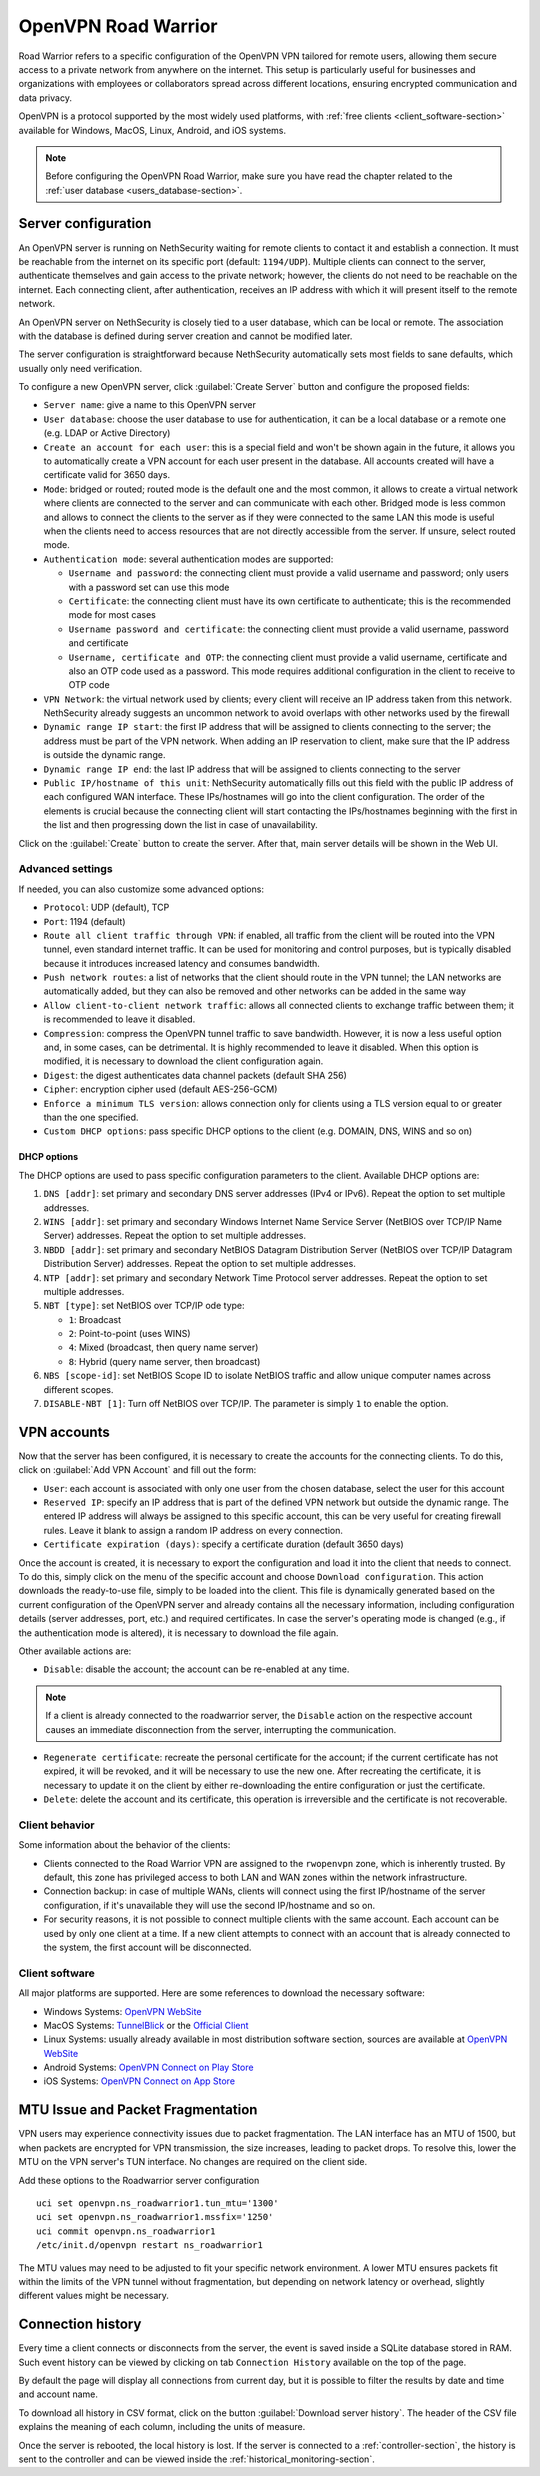 .. _openvpn_roadwarrior-section:

====================
OpenVPN Road Warrior
====================


Road Warrior refers to a specific configuration of the OpenVPN VPN tailored for remote users, allowing them secure access to a
private network from anywhere on the internet.
This setup is particularly useful for businesses and organizations with employees or collaborators spread across different locations,
ensuring encrypted communication and data privacy.

OpenVPN is a protocol supported by the most widely used platforms, with :ref:`free clients <client_software-section>` available for Windows, MacOS, Linux, Android, and iOS systems.

.. note::  Before configuring the OpenVPN Road Warrior, make sure you have read the chapter related to the :ref:`user database <users_database-section>`.

Server configuration
--------------------

An OpenVPN server is running on NethSecurity waiting for remote clients to contact it and establish a connection. It must be reachable from the internet on its specific port (default: ``1194/UDP``).
Multiple clients can connect to the server, authenticate themselves and gain access to the private network; however, the clients do not need to be reachable on the internet. Each connecting client, after authentication, receives an IP address with which it will present itself to the remote network.

An OpenVPN server on NethSecurity is closely tied to a user database, which can be local or remote.
The association with the database is defined during server creation and cannot be modified later.

The server configuration is straightforward because NethSecurity automatically sets most fields to sane defaults, which usually only need verification.

To configure a new OpenVPN server, click :guilabel:`Create Server` button and configure the proposed fields:

* ``Server name``: give a name to this OpenVPN server

* ``User database``: choose the user database to use for authentication, it can be a local database or a remote one (e.g. LDAP or Active Directory)

* ``Create an account for each user``: this is a special field and won't be shown again in the future, it allows you to automatically create a VPN account for each user present in the database. All accounts created will have a certificate valid for 3650 days.

* ``Mode``: bridged or routed; routed mode is the default one and the most common, it allows to create a virtual network where clients 
  are connected to the server and can communicate with each other.
  Bridged mode is less common and allows to connect the clients to the server as if they were connected to the same LAN
  this mode is useful when the clients need to access resources that are not directly accessible from the server.
  If unsure, select routed mode.

* ``Authentication mode``: several authentication modes are supported:

  * ``Username and password``: the connecting client must provide a valid username and password; only users with a password set can use this mode

  * ``Certificate``: the connecting client must have its own certificate to authenticate; this is the recommended mode for most cases

  * ``Username password and certificate``: the connecting client must provide a valid username, password and certificate 

  * ``Username, certificate and OTP``: the connecting client must provide a valid username, certificate and also an OTP code used as a password. This mode requires additional configuration in the client to receive to OTP code

* ``VPN Network``: the virtual network used by clients; every client will receive an IP address taken from this network. NethSecurity already suggests an uncommon network to avoid overlaps with other networks used by the firewall

* ``Dynamic range IP start``: the first IP address that will be assigned to clients connecting to the server; the address must be part of the VPN network.
  When adding an IP reservation to client, make sure that the IP address is outside the dynamic range.

* ``Dynamic range IP end``: the last IP address that will be assigned to clients connecting to the server

* ``Public IP/hostname of this unit``: NethSecurity automatically fills out this field with the public IP address of each configured WAN interface.
  These IPs/hostnames will go into the client configuration.
  The order of the elements is crucial because the connecting client will start contacting the IPs/hostnames beginning with the first in the list and then progressing down the list in case of unavailability.

Click on the :guilabel:`Create` button to create the server. After that, main server details will be shown in the Web UI.

Advanced settings
^^^^^^^^^^^^^^^^^

If needed, you can also customize some advanced options:

* ``Protocol``: UDP (default), TCP 

* ``Port``: 1194 (default)

* ``Route all client traffic through VPN``: if enabled, all traffic from the client will be routed into the VPN tunnel, even standard internet traffic. It can be used for monitoring and control purposes, but is typically disabled because it introduces increased latency and consumes bandwidth.

* ``Push network routes``: a list of networks that the client should route in the VPN tunnel; the LAN networks are automatically added, but they can also be removed and other networks can be added in the same way

* ``Allow client-to-client network traffic``: allows all connected clients to exchange traffic between them; it is recommended to leave it disabled.

* ``Compression``: compress the OpenVPN tunnel traffic to save bandwidth. However, it is now a less useful option and, in some cases, can be detrimental. It is highly recommended to leave it disabled. When this option is modified, it is necessary to download the client configuration again.

* ``Digest``: the digest authenticates data channel packets (default SHA 256)

* ``Cipher``: encryption cipher used (default AES-256-GCM) 

* ``Enforce a minimum TLS version``: allows connection only for clients using a TLS version equal to or greater than the one specified.

* ``Custom DHCP options``: pass specific DHCP options to the client (e.g. DOMAIN, DNS, WINS and so on)


DHCP options
~~~~~~~~~~~~

The DHCP options are used to pass specific configuration parameters to the client.
Available DHCP options are:

1. ``DNS [addr]``: set primary and secondary DNS server addresses (IPv4 or IPv6). Repeat the option to set multiple addresses.

2. ``WINS [addr]``: set primary and secondary Windows Internet Name Service Server (NetBIOS over TCP/IP Name Server) addresses.
   Repeat the option to set multiple addresses.

3. ``NBDD [addr]``: set primary and secondary NetBIOS Datagram Distribution Server (NetBIOS over TCP/IP Datagram Distribution Server) addresses.
   Repeat the option to set multiple addresses.

4. ``NTP [addr]``: set primary and secondary Network Time Protocol server addresses. Repeat the option to set multiple addresses.

5. ``NBT [type]``: set NetBIOS over TCP/IP ode type:

   - ``1``: Broadcast
   - ``2``: Point-to-point (uses WINS)
   - ``4``: Mixed (broadcast, then query name server)
   - ``8``: Hybrid (query name server, then broadcast)

6. ``NBS [scope-id]``: set NetBIOS Scope ID to isolate NetBIOS traffic and allow unique computer names across different scopes.

7. ``DISABLE-NBT [1]``: Turn off NetBIOS over TCP/IP. The parameter is simply ``1`` to enable the option.

VPN accounts
------------

Now that the server has been configured, it is necessary to create the accounts for the connecting clients. To do this, click on :guilabel:`Add VPN Account` and fill out the form:

* ``User``: each account is associated with only one user from the chosen database, select the user for this account

* ``Reserved IP``: specify an IP address that is part of the defined VPN network but outside the dynamic range.
  The entered IP address will always be assigned to this specific account, this can be very useful for creating firewall rules.
  Leave it blank to assign a random IP address on every connection.

* ``Certificate expiration (days)``: specify a certificate duration (default 3650 days)

Once the account is created, it is necessary to export the configuration and load it into the client that needs to connect. To do this, simply click on the menu of the specific account and choose ``Download configuration``.
This action downloads the ready-to-use file, simply to be loaded into the client. This file is dynamically generated based on the current configuration of the OpenVPN server and already contains all the necessary information, including configuration details (server addresses, port, etc.) and required certificates. In case the server's operating mode is changed (e.g., if the authentication mode is altered), it is necessary to download the file again.

Other available actions are:

* ``Disable``: disable the account; the account can be re-enabled at any time.

.. note:: If a client is already connected to the roadwarrior server, the ``Disable`` action on the respective account causes an immediate disconnection from the server, interrupting the communication.

* ``Regenerate certificate``: recreate the personal certificate for the account; if the current certificate has not expired, it will be revoked, and it will be necessary to use the new one. After recreating the certificate, it is necessary to update it on the client by either re-downloading the entire configuration or just the certificate.

* ``Delete``: delete the account and its certificate, this operation is irreversible and the certificate is not recoverable.

Client behavior
^^^^^^^^^^^^^^^

Some information about the behavior of the clients:

* Clients connected to the Road Warrior VPN are assigned to the ``rwopenvpn`` zone, which is inherently trusted.
  By default, this zone has privileged access to both LAN and WAN zones within the network infrastructure.

* Connection backup: in case of multiple WANs, clients will connect using the first IP/hostname of the server configuration, if it's unavailable they will use the second IP/hostname and so on.

* For security reasons, it is not possible to connect multiple clients with the same account. Each account can be used by only one client at a time. 
  If a new client attempts to connect with an account that is already connected to the system, the first account will be disconnected.


.. _client_software-section:

Client software
^^^^^^^^^^^^^^^

All major platforms are supported. Here are some references to download the necessary software:

* Windows Systems: `OpenVPN WebSite <https://openvpn.net/community-downloads/>`_ 

* MacOS Systems: `TunnelBlick <https://tunnelblick.net/>`_ or the `Official Client <https://openvpn.net/client-connect-vpn-for-mac-os/>`_

* Linux Systems: usually already available in most distribution software section, sources are available at `OpenVPN WebSite <https://openvpn.net/community-downloads/>`_ 

* Android Systems: `OpenVPN Connect on Play Store <https://play.google.com/store/apps/details?id=net.openvpn.openvpn>`_

* iOS Systems: `OpenVPN Connect on App Store <https://apps.apple.com/it/app/openvpn-connect-openvpn-app/id590379981>`_

MTU Issue and Packet Fragmentation
----------------------------------

VPN users may experience connectivity issues due to packet fragmentation. The LAN interface has an MTU of 1500, but when packets are encrypted for VPN transmission, the size increases, leading to packet drops. To resolve this, lower the MTU on the VPN server's TUN interface. No changes are required on the client side.

Add these options to the Roadwarrior server configuration ::

  uci set openvpn.ns_roadwarrior1.tun_mtu='1300'
  uci set openvpn.ns_roadwarrior1.mssfix='1250'
  uci commit openvpn.ns_roadwarrior1
  /etc/init.d/openvpn restart ns_roadwarrior1

The MTU values may need to be adjusted to fit your specific network environment. A lower MTU ensures packets fit within the limits of the VPN tunnel without fragmentation, but depending on network latency or overhead, slightly different values might be necessary.

Connection history
------------------

Every time a client connects or disconnects from the server, the event is saved inside a SQLite database stored in RAM.
Such event history can be viewed by clicking on tab ``Connection History`` available on the top of the page.

By default the page will display all connections from current day, but it is possible to filter the results by date and time and account name.

To download all history in CSV format, click on the button :guilabel:`Download server history`.
The header of the CSV file explains the meaning of each column, including the units of measure.

Once the server is rebooted, the local history is lost.
If the server is connected to a :ref:`controller-section`, the history is sent to the controller and can be viewed inside the :ref:`historical_monitoring-section`.

